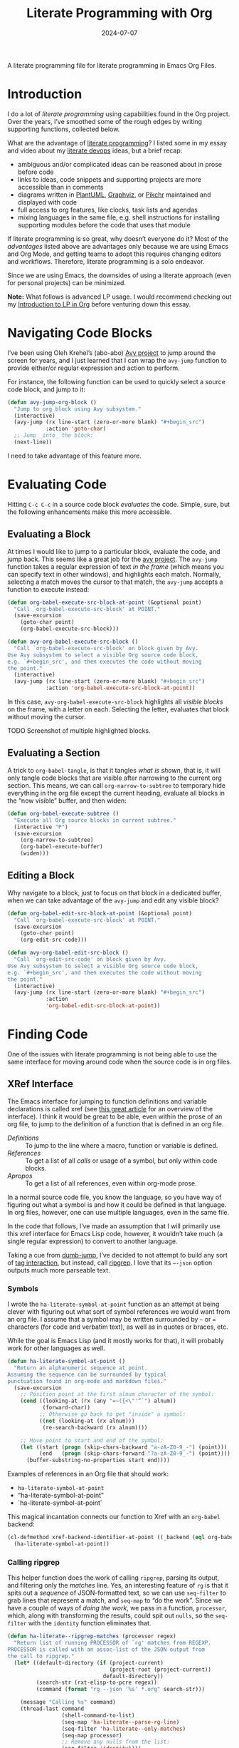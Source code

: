 #+title:  Literate Programming with Org
#+author: Howard Abrams
#+date:   2024-07-07
#+filetags: emacs hamacs
#+lastmod: [2024-07-16 Tue]

A literate programming file for literate programming in Emacs Org Files.

#+begin_src emacs-lisp :exports none
  ;;; ha-org-literate --- literate programming helpers -*- lexical-binding: t; -*-
  ;;
  ;; © 2024 Howard Abrams
  ;;   Licensed under a Creative Commons Attribution 4.0 International License.
  ;;   See http://creativecommons.org/licenses/by/4.0/
  ;;
  ;; Author: Howard Abrams <http://gitlab.com/howardabrams>
  ;; Maintainer: Howard Abrams
  ;; Created: July  7, 2024
  ;;
  ;; While obvious, GNU Emacs does not include this file or project.
  ;;
  ;;; Commentary:
  ;;
  ;; This file contains a collection of functions to easy some of the
  ;; sharp edges when doing literate programming in Org files.
  ;;
  ;; *NB:* Do not edit this file. Instead, edit the original
  ;; literate file at:
  ;;            /home/howard/other/hamacs/ha-org-literate.org
  ;; And tangle the file to recreate this one.
  ;;
  ;;; Code:
#+end_src
* Introduction
I do a lot of /literate programming/ using capabilities found in the Org project. Over the years, I’ve smoothed some of the rough edges by writing supporting functions, collected below.

What are the advantage of [[https://en.wikipedia.org/wiki/Literate_programming][literate programming]]? I listed some in my essay and video about my [[https://howardism.org/Technical/Emacs/literate-devops.html][literate devops]] ideas, but a brief recap:

  - ambiguous and/or complicated ideas can be reasoned about in prose before code
  - links to ideas, code snippets and supporting projects are more accessible than in comments
  - diagrams written in [[file:ha-org.org::*PlantUML][PlantUML]], [[file:ha-org.org::*Graphviz][Graphviz]], or [[file:ha-org.org::*Pikchr][Pikchr]] maintained and displayed with code
  - full access to org features, like clocks, task lists and agendas
  - mixing languages in the same file, e.g. shell instructions for installing supporting modules before the code that uses that module

If literate programming is so great, why doesn’t everyone do it? Most of the /advantages/ listed above are advantages only because we are using Emacs and Org Mode, and getting teams to adopt this requires changing editors and workflows. Therefore, literate programming is a solo endeavor.

Since we are using Emacs, the downsides of using a literate approach (even for personal projects) can be minimized.

*Note:* What follows is advanced LP usage. I would recommend checking out my [[https://www.howardism.org/Technical/Emacs/literate-programming-tutorial.html][Introduction to LP in Org]] before venturing down this essay.
* Navigating Code Blocks
:PROPERTIES:
:ID:       3230b1f4-0d2d-47c7-9f3d-fa53083f8c8d
:END:
I’ve been using Oleh Krehel’s (abo-abo) [[https://github.com/abo-abo/avy][Avy project]] to jump around the screen for years, and I just learned that I can wrap the =avy-jump= function to provide either/or regular expression and action to perform.

For instance, the following function can be used to quickly select a source code block, and jump to it:

#+begin_src emacs-lisp
  (defun avy-jump-org-block ()
    "Jump to org block using Avy subsystem."
    (interactive)
    (avy-jump (rx line-start (zero-or-more blank) "#+begin_src")
              :action 'goto-char)
    ;; Jump _into_ the block:
    (next-line))
#+end_src

I need to take advantage of this feature more.
* Evaluating Code
Hitting ~C-c C-c~ in a source code block /evaluates/ the code. Simple, sure, but the following enhancements make this more accessible.
** Evaluating a Block
:PROPERTIES:
:ID:       93a9695c-67be-448a-b068-9727cd0aa9b0
:END:
At times I would like to jump to a particular block, evaluate the code, and jump back. This seems like a great job for the [[https://github.com/abo-abo/avy][avy project]]. The =avy-jump= function takes a regular expression of text /in the frame/ (which means you can specify text in other windows), and highlights each match. Normally, selecting a match moves the cursor to that match, the =avy-jump= accepts a function to execute instead:

#+begin_src emacs-lisp
  (defun org-babel-execute-src-block-at-point (&optional point)
    "Call `org-babel-execute-src-block' at POINT."
    (save-excursion
      (goto-char point)
      (org-babel-execute-src-block)))

  (defun avy-org-babel-execute-src-block ()
    "Call `org-babel-execute-src-block' on block given by Avy.
  Use Avy subsystem to select a visible Org source code block,
  e.g. `#+begin_src', and then executes the code without moving
  the point."
    (interactive)
    (avy-jump (rx line-start (zero-or-more blank) "#+begin_src")
              :action 'org-babel-execute-src-block-at-point))
#+end_src

In this case, =avy-org-babel-execute-src-block= highlights all /visible blocks/ on the frame, with a letter on each. Selecting the letter, evaluates that block without moving the cursor.

TODO Screenshot of multiple highlighted blocks.
** Evaluating a Section
:PROPERTIES:
:ID:       188e378c-bed4-463c-98d4-d22be1845bc2
:END:
A trick to =org-babel-tangle=, is that it tangles /what is shown/, that is, it will only tangle code blocks that are visible after narrowing to the current org section. This means, we can call =org-narrow-to-subtree= to temporary hide everything in the org file except the current heading, evaluate all blocks in the “now visible” buffer, and then widen:

#+begin_src emacs-lisp :results silent
  (defun org-babel-execute-subtree ()
    "Execute all Org source blocks in current subtree."
    (interactive "P")
    (save-excursion
      (org-narrow-to-subtree)
      (org-babel-execute-buffer)
      (widen)))
#+end_src
** Editing a Block
:PROPERTIES:
:ID:       f143bbd6-fb4d-45b8-bcfa-196c7a26ed34
:END:
Why navigate to a block, just to focus on that block in a dedicated buffer, when we can take advantage of the =avy-jump= and edit any visible block?

#+begin_src emacs-lisp
  (defun org-babel-edit-src-block-at-point (&optional point)
    "Call `org-babel-execute-src-block' at POINT."
    (save-excursion
      (goto-char point)
      (org-edit-src-code)))

  (defun avy-org-babel-edit-src-block ()
    "Call `org-edit-src-code' on block given by Avy.
  Use Avy subsystem to select a visible Org source code block,
  e.g. `#+begin_src', and then executes the code without moving
  the point."
    (interactive)
    (avy-jump (rx line-start (zero-or-more blank) "#+begin_src")
              :action
              'org-babel-edit-src-block-at-point))
#+end_src

* Finding Code
One of the issues with literate programming is not being able to use the same interface for moving around code when the source code is in org files.

** XRef Interface
:PROPERTIES:
:ID:       4dc771a4-b974-4b0d-9cc3-a943108c9d3a
:END:
The Emacs interface for jumping to function definitions and variable declarations is called xref (see [[https://www.ackerleytng.com/posts/emacs-xref/][this great article]] for an overview of the interface). I think it would be great to be able, even within the prose of an org file, to jump to the definition of a function that is defined in an org file.

  - [[*Definitions][Definitions]] :: To jump to the line where a macro, function or variable is defined.
  - [[*References][References]] ::  To get a list of all /calls/ or usage of a symbol, but only within code blocks.
  - [[*Apropos][Apropos]] :: To get a list of all references, even within org-mode prose.

In a normal source code file, you know the language, so you have way of figuring out what a symbol is and how it could be defined in that language. In org files, however, one can use multiple languages, even in the same file.

In the code that follows, I’ve made an assumption that I will primarily use this xref interface for Emacs Lisp code, however, it wouldn’t take much (a single regular expression) to convert to another language.

Taking a cue from [[https://github.com/jacktasia/dumb-jump][dumb-jump]], I’ve decided to not attempt to build any sort of [[https://github.com/dedi/gxref/][tag interaction]], but instead, call [[https://github.com/BurntSushi/ripgrep/blob/master/GUIDE.md][ripgrep]]. I love that its =–-json= option outputs much more parseable text.
***  Symbols
I wrote the =ha-literate-symbol-at-point= function as an attempt at being clever with figuring out what sort of symbol references we would want from an org file. I assume that a symbol may be written surrounded by =~= or ~=~ characters (for code and verbatim text), as well as in quotes or braces, etc.

While the goal is Emacs Lisp (and it mostly works for that), it will probably work for other languages as well.

#+begin_src emacs-lisp
  (defun ha-literate-symbol-at-point ()
    "Return an alphanumeric sequence at point.
  Assuming the sequence can be surrounded by typical
  punctuation found in org-mode and markdown files."
    (save-excursion
      ;; Position point at the first alnum character of the symbol:
      (cond ((looking-at (rx (any "=~({<\"'“`") alnum))
             (forward-char))
            ;; Otherwise go back to get "inside" a symbol:
            ((not (looking-at (rx alnum)))
             (re-search-backward (rx alnum))))

      ;; Move point to start and end of the symbol:
      (let ((start (progn (skip-chars-backward "a-zA-Z0-9_-") (point)))
            (end   (progn (skip-chars-forward "?a-zA-Z0-9_-") (point))))
        (buffer-substring-no-properties start end))))
#+end_src

Examples of references in an Org file that should work:
  - =ha-literate-symbol-at-point=
  - “ha-literate-symbol-at-point”
  - `ha-literate-symbol-at-point`

This magical incantation connects our function to Xref with an =org-babel= backend:

#+begin_src emacs-lisp
  (cl-defmethod xref-backend-identifier-at-point ((_backend (eql org-babel)))
    (ha-literate-symbol-at-point))
#+end_src
*** Calling ripgrep
This helper function does the work of calling =ripgrep=, parsing its output, and filtering only the /matches/ line. Yes, an interesting feature of =rg= is that it spits out a /sequence/ of JSON-formatted text, so we can use =seq-filter= to grab lines that represent a match, and =seq-map= to “do the work”. Since we have a couple of ways of /doing the work/, we pass in a function, =processor=, which, along with transforming the results, could spit out =nulls=, so the =seq-filter= with the =identity= function eliminates that.

#+begin_src emacs-lisp
  (defun ha-literate--ripgrep-matches (processor regex)
    "Return list of running PROCESSOR of `rg' matches from REGEXP.
  PROCESSOR is called with an assoc-list of the JSON output from
  the call to ripgrep."
    (let* ((default-directory (if (project-current)
                                  (project-root (project-current))
                                default-directory))
           (search-str (rxt-elisp-to-pcre regex))
           (command (format "rg --json '%s' *.org" search-str)))

      (message "Calling %s" command)
      (thread-last command
                   (shell-command-to-list)
                   (seq-map 'ha-literate--parse-rg-line)
                   (seq-filter 'ha-literate--only-matches)
                   (seq-map processor)
                   ;; Remove any nulls from the list:
                   (seq-filter 'identity))))
#+end_src

Note: the =processor= function creates an =xref= object, described below. See =ha-literate—process-rg-line=.

The output from =ripgrep= goes through a couple of transformation functions listed here:

#+begin_src emacs-lisp
  (defun ha-literate--parse-rg-line (line)
    "Process LINE as a JSON object with `json-parse-string'."
    (json-parse-string line :object-type 'alist :array-type 'list))

  (defun ha-literate--only-matches (json-data)
    "Return non-nil if JSON-DATA is an alist with key `type' and value `match'."
    (string-equal "match" (alist-get 'type json-data)))
#+end_src
***  Definitions
As mentioned above,  let’s assume we can use =ripgrep= to search for /definitions/ in Lisp. I choose that because most of my literate programming is in Emacs Lisp. This regular expression should work with things like =defun= and =defvar=, etc.

#+begin_src emacs-lisp
  (defun ha-literate-definition (symb)
    "Return list of `xref' objects of SYMB location in org files.
  The location is based on a regular expression starting with
  `(defxyz SYMB' where this can be `defun' or `defvar', etc."
    (ha-literate--ripgrep-matches 'ha-literate--process-rg-line
                                  (rx "(def" (1+ (not space))
                                      (one-or-more space)
                                      (literal symb)
                                      word-boundary)))
#+end_src

The work of processing a match for the =ha-literate-definition= function. It calls =xref-make= to create an object for the Xref system. This takes two parameters, the text and the location. We create a location with =xref-make-file-location=.

#+begin_src emacs-lisp
  (defun ha-literate--process-rg-line (rg-data-line)
    "Return an `xref' structure based on the contents of RG-DATA-LINE.
  The RG-DATA-LINE is a convert JSON data object from ripgrep.
  The return data comes from `xref-make' and `xref-make-file-location'."
    (when rg-data-line
      (let-alist rg-data-line
        (xref-make .data.lines.text
                   (xref-make-file-location .data.path.text
                                            .data.line_number
                                            (thread-last
                                              (first .data.submatches)
                                              (alist-get 'start)))))))
#+end_src

I really like the use of =let-alist= where the output from JSON can be parsed into a data structure that can then be accessible via /variables/, like =.data.path.text=.

We connect this function to the =xref-backend-definitions= list, so that it can be called when we type something like ~M-.~:

#+begin_src emacs-lisp
  (cl-defmethod xref-backend-definitions ((_backend (eql org-babel)) symbol)
    (ha-literate-definition symbol))
#+end_src
***  Apropos
The /apropos/ approach is anything, so the regular expression here is just the symbol, and we can re-use our processor:

#+begin_src emacs-lisp
  (defun ha-literate-apropos (symb)
    "Return an `xref' object for SYMB location in org files.
  The location is based on a regular expression starting with
  `(defxyz SYMB' where this can be `defun' or `defvar', etc."
    (ha-literate--ripgrep-matches 'ha-literate--process-rg-line
                                  (rx word-boundary
                                      (literal symb)
                                      word-boundary)))
#+end_src

And this to /hook it up/:

#+begin_src emacs-lisp
  (cl-defmethod xref-backend-apropos ((_backend (eql org-babel)) symbol)
    (ha-literate-apropos symbol))
#+end_src
***  References
While traditionally, =-apropos= can reference symbols in comments and documentation, searching for /references/ tend to be /calls/ and whatnot. What does that mean in the context of an org file? I’ve decided that references should only show symbols /within org blocks/.

How do we know we are /inside/ an org block?

I call =ripgrep= twice, once to get all the =begin_= and =end_src= lines and their line numbers.
The second =ripgrep= call gets the references.

#+begin_src emacs-lisp
  (defun ha-literate-references (symb)
    "Return list of `xref' objects for SYMB location in org files.
  The location is limited only references in org blocks."
    ;; First, get and store the block line numbers:
    (ha-literate--block-line-numbers)
    ;; Second, call `rg' again to get all matches of SYMB:
    (ha-literate--ripgrep-matches 'ha-literate--process-rg-block
                                  (rx word-boundary
                                      (literal symb)
                                      word-boundary)))
#+end_src

Notice for this function, we need a new processor that limits the results to only matches between the beginning and ending of a block, which I’ll describe later.

The =ha-literate--block-line-numbers= returns a hash where the keys are files, and the value is a series of begin/end line numbers. It calls =ripgrep=, but has a new processor.

#+begin_src emacs-lisp
  (defun ha-literate--block-line-numbers ()
    "Call `ripgrep' for org blocks and store results in a hash table.
  See `ha-literate--process-src-refs'."
    (clrhash ha-literate--process-src-refs)
    (ha-literate--ripgrep-matches 'ha-literate--process-src-blocks
        (rx line-start (zero-or-more blank)
                            "#+" (or "begin" "end") "_src")))
#+end_src

And the function to process the output simply attempts to connect the =begin_src= with the =end_src= lines. In true Emacs Lisp fashion (where we can’t easily, lexically nest functions), we use a global variable:

#+begin_src emacs-lisp
  (defvar ha-literate--process-src-refs
    (make-hash-table :test 'equal)
    "Globabl variable storing results of processing
  org-mode's block line numbers. The key in this table is a file
  name, and the value is a list of line numbers marking #+begin_src
  and #+end_src.")

  (defvar ha-literate--process-begin-src nil
    "Globabl variable storing the last entry of an
  org-mode's `#+begin_src' line number.")

  (defun ha-literate--process-src-blocks (rg-data-line)
    "Return nil if RG-DATA-LINE contains a begin_src entry.
  Otherwise return a list of previous begin_src, and the
  current end_src line numbers."
    (let-alist rg-data-line
      (puthash .data.path.text ; filename is the key
               (append
                (gethash .data.path.text ha-literate--process-src-refs)
                (list .data.line_number))
               ha-literate--process-src-refs)))
#+end_src

With a collection of line numbers for all org-blocks in all org files in our project, we can process a particular match from =ripgrep= to see if the match is /within/ a block. Since the key is a file, and =.data.path.text= is the filename, that part is done, but we need a helper to walk down the list.

#+begin_src emacs-lisp
  (defun ha-literate--process-rg-block (rg-data-line)
    "Return an `xref' structure from the contents of RG-DATA-LINE.
  Return nil if the match is _not_ with org source blocks.
  Note that the line numbers of source blocks should be filled
  in the hashmap, `ha-literate--process-src-refs'."
    (let-alist rg-data-line
      (let ((line-nums (thread-first .data.path.text
                                     (gethash ha-literate--process-src-refs)
                                     ;; Turn list into series of tuples
                                     (seq-partition 2))))
        (when (ha-literate--process-in-block .data.line_number line-nums)
          (ha-literate--process-rg-line rg-data-line)))))

  (defun ha-literate--process-in-block (line-number line-numbers)
    "Return non-nil if LINE-NUMBER is inclusive in LINE-NUMBERS.
  The LINE-NUMBERS is a list of two element lists where the first
  element is the starting line number of a block, and the second
  is the ending line number."
    (when line-numbers
      (let ((block-lines (car line-numbers)))
        (if (and (> line-number (car block-lines))
                 (< line-number (cadr block-lines)))
            (car block-lines)
          (ha-literate--process-in-block line-number (cdr line-numbers))))))
#+end_src

The helper function, =ha-literate--process-in-block= is a /recursive/ function that takes each tuple and sees if =line-number= is between them. If it isn’t between any tuple, and the list is empty, then we return =nil= to filter that out later.

Let’s connect the plumbing:

#+begin_src emacs-lisp
  (cl-defmethod xref-backend-references ((_backend (eql org-babel)) symbol)
    (ha-literate-references symbol))
#+end_src

Whew! This is pretty cool to jump out my literate code base as if it were actual =.el= files.
***  Identifier Completion Table
Need the completion table before we can find the references. It actually doesn’t even need to return anything purposeful:

#+begin_src emacs-lisp
  (defun ha-literate-completion-table ())
#+end_src

But we do need to /hook this up/ to the rest of the system:

#+begin_src emacs-lisp
  (cl-defmethod xref-backend-identifier-completion-table ((_backend (eql org-babel)))
    (ha-literate-completion-table))
#+end_src
*** Activation of my Literate Searching
To finish the connections, we need to create a /hook/ that I only allow to turn on with org files:

#+begin_src emacs-lisp :tangle no
  (defun ha-literate-xref-activate ()
  "Function to activate org-based literate backend.
Add this function to `xref-backend-functions' hook. "
  (when (eq major-mode 'org-mode)
       'org-babel))

  (add-hook 'xref-backend-functions #'ha-literate-xref-activate)
#+end_src

This is seriously cool to be able to jump around my literate code as if it were =.el= files. I may want to think about expanding the definitions to figure out the language of the destination.
** Searching by Header
:PROPERTIES:
:ID:       de536693-f0b0-48d0-9b13-c29d7a8caa62
:END:
As large literate programming projects grow, I refine, re-organize and refactor content. I don’t always remember where I put particular code. For instance, in my Emacs configuration, did I configure /eww/, in [[file:ha-config.org][my default config]] file, or did I move it somewhere?  Originally, after loading the file, I  could issue a call to [[file:ha-general.org::*Consult][consult-imenu]] to get to the right location, but that assumes I have the correct file loaded.

The following section shows some code to use the fuzzy matching features of [[file:ha-config.org::*Orderless][Orderless]], to choose a headline in any of my Org files in a project, and then load that file and jump to that headline. The interface is =ha-hamacs-edit-file-heading=, and the supporting functions begin with =ha-hamacs-edit-=:

#+begin_src emacs-lisp
  (defun ha-hamacs-edit-file-heading (&optional project-root)
    "Edit a file based on a particular heading.
  After presenting list of headings from all Org files,
  it loads the file, and jumps to the line number where
  the heading is located."
    (interactive)
    (let* ((default-directory (or project-root (project-root (project-current))))
           (file-headings (ha-hamacs-edit--file-heading-list project-root))
           (file-choice   (completing-read "Edit Heading: " file-headings))
           (file-tuple    (alist-get file-choice file-headings
                                     nil nil 'string-equal)))
      (find-file (first file-tuple))
      (goto-line (second file-tuple))))
#+end_src

This function  collects all possible headers by issuing a call to =ripgrep=, which returns something like:

#+begin_example
ha-applications.org:29:* Git and Magit
ha-applications.org:85:** Git Gutter
ha-applications.org:110:** Git Delta
ha-applications.org:136:** Git with Difftastic
...
"ha-applications.org:385:* Web Browsing
ha-applications.org:386:** EWW
...
#+end_example

We then filter out non-useful headers (with =ha-hamcs-edit—filter-heading=), and convert the headlines with =ha-hamcs-edit—process-entry= to be more presentable:

#+begin_src emacs-lisp
  (defun ha-hamacs-edit--file-heading-list (&optional project-root)
    "Return list of lists of headlines and file locations.
  Using the output from the shell command, `ha-hamacs-edit-ripgrep-headers',
  it parses and returns something like:

  '((\"Applications∷ Git and Magit\" \"ha-applications.org\" 29)
    (\"Applications∷ Git and Magit ﹥ Git Gutter\" \"ha-applications.org\" 85)
    (\"Applications∷ Git and Magit ﹥ Git Delta\" \"ha-applications.org\" 110)
    (\"Applications∷ Git and Magit ﹥ Time Machine\" \"ha-applications.org\" 265)
    ...)"
    (let ((default-directory (or project-root (project-root (project-current)))))
      (thread-last ha-hamacs-edit-ripgrep-headers
                   (shell-command-to-list)
                   ;; Let's remove non-helpful, duplicate headings,
                   ;; like Introduction:
                   (seq-remove 'ha-hamacs-edit--filter-heading)
                   ;; Convert the results into both a displayable
                   ;; string as well as the file and line structure:
                   (seq-map 'ha-hamacs-edit--process-entry))))
#+end_src

As the above function’s documentation string claims, I create a list that contains the data structure necessary for =completing-read= as well as the information I need to load/jump to a position in the file. This is a three-element list of the /headline/, /filename/ and /line number/ for each entry:

#+begin_src emacs-lisp :tangle no
  '(("Applications∷ Git and Magit" "ha-applications.org" 29)
    ("Applications∷ Git and Magit ﹥ Git Gutter" "ha-applications.org" 85)
    ("Applications∷ Git and Magit ﹥ Git Delta" "ha-applications.org" 110)
    ("Applications∷ Git and Magit ﹥ Time Machine" "ha-applications.org" 265)
    ("Applications∷ Git and Magit ﹥ Gist" "ha-applications.org" 272)
    ("Applications∷ Git and Magit ﹥ Forge" "ha-applications.org" 296)
    ("Applications∷ Git and Magit ﹥ Pushing is Bad" "ha-applications.org" 334)
    ("Applications∷ Git and Magit ﹥ Github Search?" "ha-applications.org" 347)
    ("Applications∷ ediff" "ha-applications.org" 360)
    ("Applications∷ Web Browsing" "ha-applications.org" 385)
    ("Applications∷ Web Browsing ﹥ EWW" "ha-applications.org" 386)
    ;; ...
    )
#+end_src

We’ll use this shell command to call  =ripgrep= to search my collection of org files:

#+begin_src emacs-lisp
  (defvar ha-hamacs-edit-ripgrep-headers
    (concat "rg"
            " --no-heading"
            " --line-number"
            ;; " --max-depth 1"
            " -e '^\\*+ '"
            " *.org")
    "A ripgrep shell call to search my headers.")
#+end_src

Not every header should be a destination, as many of my org files have duplicate headlines, like *Introduction* and *Technical Artifacts*, so I can create a regular expression to remove or flush entries:

#+begin_src emacs-lisp
  (defvar ha-hamacs-edit-flush-headers
    (rx "*" (one-or-more space)
        (or "Introduction"
            "Install"
            "Overview"
            "Summary"
            "Technical Artifacts"))
    "Regular expression matching headers to purge.")
#+end_src

Note: This variable should be set in the =.dir-locals.el= for a particular project, as in:

#+begin_src emacs-lisp :tangle no
((org-mode . ((ha-hamacs-edit-flush-headers .
               "\\*[[:space:]]+\\(?:Background\\|Summary\\)"))))
#+end_src

And this next function is callable by the filter function, it uses the regular expression and returns true (well, non-nil) if the line entry given, =rg-input=, should be removed:

#+begin_src emacs-lisp
  (defun ha-hamacs-edit--filter-heading (rg-input)
    "Return non-nil if we should remove RG-INPUT.
  These are headings with typical, non-unique entries,
  like Introduction and Summary."
    (string-match ha-hamacs-edit-flush-headers rg-input))
#+end_src

The =seq-map= needs to take each line from the =ripgrep= call and convert it to a list that I can use for the =completing-read= prompt. I love the combination of =seq-let= and =s-match= from Magnar’s [[https://github.com/magnars/s.el][String library]]. The built-in function, =string-match= returns the index in the string where the match occurs, and this is useful for positioning a prompt, in this case, I want the /contents/ of the matches, and =s-match= returns each /grouping/.

#+begin_src emacs-lisp
  (defun ha-hamacs-edit--process-entry (rg-input)
    "Return list of heading, file and line number.
  Parses the line entry, RG-INPUT, from a call to `rg',
  using the regular expression, `ha-hamacs-edit-rx-ripgrep'.
  Returns something like:

    (\"Some Heading\" \"some-file.org\" 42)"
    (seq-let (_ file line level head)
        (s-match ha-hamacs-edit-rx-ripgrep rg-input)
      (list (ha-hamacs-edit--new-heading file head (length level))
            file
            (string-to-number line))))
#+end_src

Before we dive into the implementation of this function, let’s write a test to validate (and explain) what we expect to return:

#+begin_src emacs-lisp :tangle no
  (ert-deftest ha-hamacs-edit--process-entry-test ()
    (setq ha-hamacs-edit-prev-head-list '())
    (should (equal
             (ha-hamacs-edit--process-entry
              "ha-somefile.org:42:* A Nice Headline  :ignored:")
             '("Somefile∷ A Nice Headline  " "ha-somefile.org" 42)))

    ;; For second-level headlines, we need to keep track of its parent,
    ;; and for this, we use a global variable, which we can set for the
    ;; purposes of this test:
    (setq ha-hamacs-edit-prev-head-list '("Parent"))
    (should (equal
             (ha-hamacs-edit--process-entry
              "ha-somefile.org:73:** Another Headline")
             '("Somefile∷ Parent﹥ Another Headline"
               "ha-somefile.org" 73)))

    (setq ha-hamacs-edit-prev-head-list '("Parent" "Subparent"))
    (should (equal
             (ha-hamacs-edit--process-entry
              "ha-somefile.org:73:*** Deep Heading")
             '("Somefile∷ Parent﹥ Subparent﹥ Deep Heading"
               "ha-somefile.org" 73)))

    (setq ha-hamacs-edit-prev-head-list '("Parent" "Subparent"
                                          "Subby" "Deepsubby"))
    (should (equal
             (ha-hamacs-edit--process-entry
              "ha-somefile.org:73:***** Deepest Heading")
             '("Somefile∷ ... Deepest Heading"
               "ha-somefile.org" 73))))
#+end_src

We next need a regular expression to pass to =s-match= to parse the output:
#+begin_src emacs-lisp
  (defvar ha-hamacs-edit-rx-ripgrep
    (rx (group (one-or-more (not ":"))) ":"   ; filename
        (group (one-or-more digit)) ":"       ; line number
        (group (one-or-more "*"))             ; header asterisks
        (one-or-more space)
        (group (one-or-more (not ":"))))      ; headline without tags
    "Regular expression of ripgrep default output with groups.")
#+end_src

The =—new-heading= function will /prepend/ the name of the file and its parent headlines (if any) to the headline to be more useful in both understanding the relative context of the headline, as well as better to search using fuzzy matching.

This /context/ is especially important as =completing-read= will place the most recent choices at the top.

I found the use of =setf= to be quite helpful in manipulating the list of parents. Remember a =list= in a Lisp, is a /linked list/, and we can easily replace one or more parts, by pointing to an new list. This is my first iteration of this function, and I might come back and simplify it.

Essentially, if we get to a top-level headline, we set the list of parents to a list containing that new headline. If we get a second-level headine, =B=, and our parent list is =A=, we create a list =’(A B)= by setting the =cdr= of =’(A)= to the list =’(B)=. The advantage of this approach is that if the parent list is =’(A C D)=, the =setf= works the same, and the dangled /sublist/, =’(C D)= gets garbage collected.

#+begin_src emacs-lisp
  (defun ha-hamacs-edit--new-heading (file head level)
    "Return readable entry from FILE and org headline, HEAD.
  The HEAD headline is, when LEVEL is greater than 1,
  to include parent headlines. This is done by storing
  the list of parents in `ha-hamacs-edit-prev-head-list'."
    ;; Reset the parent list to include the new HEAD:
    (cond
      ((= level 1)
       (setq ha-hamacs-edit-prev-head-list (list head)))
      ((= level 2)
       (setf (cdr ha-hamacs-edit-prev-head-list) (list head)))
      ((= level 3)
       (setf (cddr ha-hamacs-edit-prev-head-list) (list head)))
      ((= level 4)
       (setf (cdddr ha-hamacs-edit-prev-head-list) (list head)))
      ((= level 5)
       (setf (cddddr ha-hamacs-edit-prev-head-list) (list head))))
      ;; Let's never go any deeper than this...

    (format "%s∷ %s"
     (ha-hamacs-edit--file-title file)
     (s-join "﹥ " ha-hamacs-edit-prev-head-list)))
#+end_src

The following test should pass some mustard and explain how this function works:
#+begin_src emacs-lisp :tangle no
  (ert-deftest ha-hamacs-edit--new-heading-test ()
    (should (equal
             (ha-hamacs-edit--new-heading "ha-foobar.org" "Apples" 1)
             "Foobar∷ Apples"))
    (setq ha-hamacs-edit-prev-head-list '("Apples"))
    (should (equal
             (ha-hamacs-edit--new-heading "ha-foobar.org" "Oranges" 2)
             "Foobar∷ Apples﹥ Oranges"))
    (setq ha-hamacs-edit-prev-head-list '("Apples" "Oranges"))
    (should (equal
             (ha-hamacs-edit--new-heading "ha-foobar.org" "Bananas" 3)
             "Foobar∷ Apples﹥ Oranges﹥ Bananas"))
    (setq ha-hamacs-edit-prev-head-list '("Apples" "Oranges" "Bananas"))
    (should (equal
             (ha-hamacs-edit--new-heading "ha-foobar.org" "Cantaloupe" 4)
             "Foobar∷ Apples﹥ Oranges﹥ Bananas﹥ Cantaloupe")))
#+end_src

I store the current list of parents, in the following (/gasp/) /global variable/:

#+begin_src emacs-lisp
  (defvar ha-hamacs-edit-prev-head-list '("" "")
    "The current parents of headlines as a list.")
#+end_src

I would like to make the /filename/ more readable, I use the =s-match= again, to get the groups of a regular expression, remove all the dashes, and use =s-titleize= to capitalize each word:

#+begin_src emacs-lisp
  (defun ha-hamacs-edit--file-title (file)
    "Return a more readable string from FILE."
    (s-with file
      (s-match ha-hamacs-edit-file-to-title)
      (second)
      (s-replace "-" " ")
      (s-titleize)))

  (defvar ha-hamacs-edit-file-to-title
    (rx (optional (or "README-" "ha-"))
        (group (one-or-more any)) ".org")
    "Regular expression for extracting the interesting part of a
  file to use as a title.")
#+end_src

So the following tests should pass:

#+begin_src emacs-lisp :tangle no
  (ert-deftest ha-hamacs-edit-file-title-test ()
    (should (equal (ha-hamacs-edit-file-title "ha-apples.org") "Apples"))
    (should (equal (ha-hamacs-edit-file-title "apples.org") "Apples"))
    (should (equal (ha-hamacs-edit-file-title "README-apples.org") "Apples"))
    (should (equal (ha-hamacs-edit-file-title "README.org") "Readme")))
#+end_src

* Keybindings
:PROPERTIES:
:ID:       2412ef3b-b5d0-43a3-bd01-764fd92b0c3c
:END:
With a lovely collection of functions, we need to have a way to easily call them. I’ve been using the =pretty-hydra= feature of major-mode-hydra:

#+begin_src emacs-lisp
  (pretty-hydra-define org-babel (:color blue)
    ("Navigate"
     (("g" avy-jump-org-block "goto")
      ("j" org-next-block "previous block" :color pink)
      ("k" org-previous-block "next block" :color pink))
     "Evaluate"
     (("o" avy-org-babel-execute-src-block "block")
      ("h" org-babel-execute-subtree "section")
      ("b" org-babel-execute-buffer "buffer"))
     "Tangle"
     (("t" org-babel-tangle "to File")
      ("T" org-babel-detangle "from File"))
     "Misc"
     (("e" avy-org-babel-edit-src-block "edit"))))
#+end_src

And tie this hydra into the existing leader system:
#+begin_src emacs-lisp
  (ha-leader :keymaps 'org-mode-map "o s" '("babel" . org-babel/body))
#+end_src
* Technical Artifacts                           :noexport:
Let's =provide= a name so we can =require= this file:

#+begin_src emacs-lisp :exports none
  (provide 'ha-org-literate)
  ;;; ha-org-literate.el ends here
#+end_src

#+DESCRIPTION: literate programming in Emacs Org Files.

#+PROPERTY:    header-args:sh :tangle no
#+PROPERTY:    header-args:emacs-lisp  :tangle yes
#+PROPERTY:    header-args    :results none :eval no-export :comments no mkdirp yes

#+OPTIONS:     num:nil toc:nil todo:nil tasks:nil tags:nil date:nil
#+OPTIONS:     skip:nil author:nil email:nil creator:nil timestamp:nil
#+INFOJS_OPT:  view:nil toc:nil ltoc:t mouse:underline buttons:0 path:http://orgmode.org/org-info.js

# Local Variables:
# jinx-local-words: "parseable"
# End:
